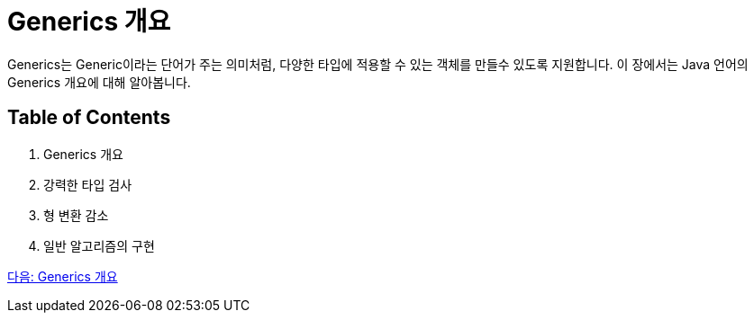 = Generics 개요

Generics는 Generic이라는 단어가 주는 의미처럼, 다양한 타입에 적용할 수 있는 객체를 만들수 있도록 지원합니다. 이 장에서는 Java 언어의 Generics 개요에 대해 알아봅니다.

== Table of Contents

1. Generics 개요
2. 강력한 타입 검사
3. 형 변환 감소
4. 일반 알고리즘의 구현

link:./03_generics_overview.adoc[다음: Generics 개요]



